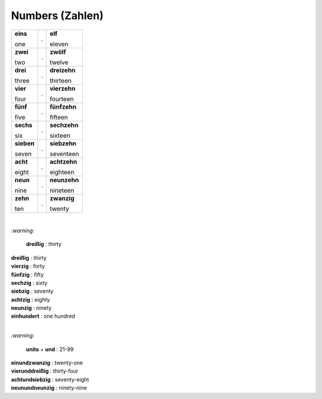 ================
Numbers (Zahlen)
================

+------------+---+--------------+
| **eins**   | . | **elf**      |
|            |   |              |
| one        |   | eleven       |
+------------+---+--------------+
| **zwei**   | . | **zwölf**    |
|            |   |              |
| two        |   | twelve       |
+------------+---+--------------+
| **drei**   | . | **dreizehn** |
|            |   |              |
| three      |   | thirteen     |
+------------+---+--------------+
| **vier**   | . | **vierzehn** |
|            |   |              |
| four       |   | fourteen     |
+------------+---+--------------+
| **fünf**   | . | **fünfzehn** |
|            |   |              |
| five       |   | fifteen      |
+------------+---+--------------+
| **sechs**  | . | **sechzehn** |
|            |   |              |
| six        |   | sixteen      |
+------------+---+--------------+
| **sieben** | . | **siebzehn** |
|            |   |              |
| seven      |   | seventeen    |
+------------+---+--------------+
| **acht**   | . | **achtzehn** |
|            |   |              |
| eight      |   | eighteen     |
+------------+---+--------------+
| **neun**   | . | **neunzehn** |
|            |   |              |
| nine       |   | nineteen     |
+------------+---+--------------+
| **zehn**   | . | **zwanzig**  |
|            |   |              |
| ten        |   | twenty       |
+------------+---+--------------+

|

`:warning:` 
  
  **dreißig** : thirty

| **dreißig** : thirty
| **vierzig** : forty
| **fünfzig** : fifty
| **sechzig** : sixty
| **siebzig** : seventy
| **achtzig** : eighty
| **neunzig** : ninety
| **einhundert** : one hundred

|

`:warning:` 

  **units** + **und** : 21-99

| **einundzwanzig** : twenty-one
| **vierunddreißig** : thirty-four
| **achtundsiebzig** : seventy-eight
| **neunundneunzig** : ninety-nine
